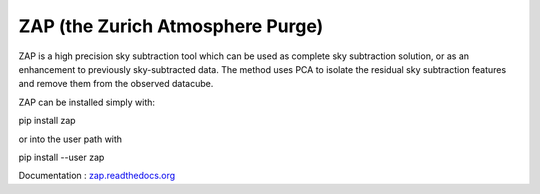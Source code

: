 ZAP (the Zurich Atmosphere Purge)
---------------------------------

ZAP is a high precision sky subtraction tool which can be used as complete sky
subtraction solution, or as an enhancement to previously sky-subtracted data.
The method uses PCA to isolate the residual sky subtraction features and remove
them from the observed datacube.

ZAP can be installed simply with:

pip install zap

or into the user path with

pip install --user zap

Documentation : `zap.readthedocs.org <http://zap.readthedocs.org/en/latest/>`_
